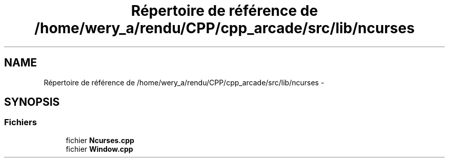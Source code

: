 .TH "Répertoire de référence de /home/wery_a/rendu/CPP/cpp_arcade/src/lib/ncurses" 3 "Jeudi 31 Mars 2016" "Version 1" "Arcade" \" -*- nroff -*-
.ad l
.nh
.SH NAME
Répertoire de référence de /home/wery_a/rendu/CPP/cpp_arcade/src/lib/ncurses \- 
.SH SYNOPSIS
.br
.PP
.SS "Fichiers"

.in +1c
.ti -1c
.RI "fichier \fBNcurses\&.cpp\fP"
.br
.ti -1c
.RI "fichier \fBWindow\&.cpp\fP"
.br
.in -1c
